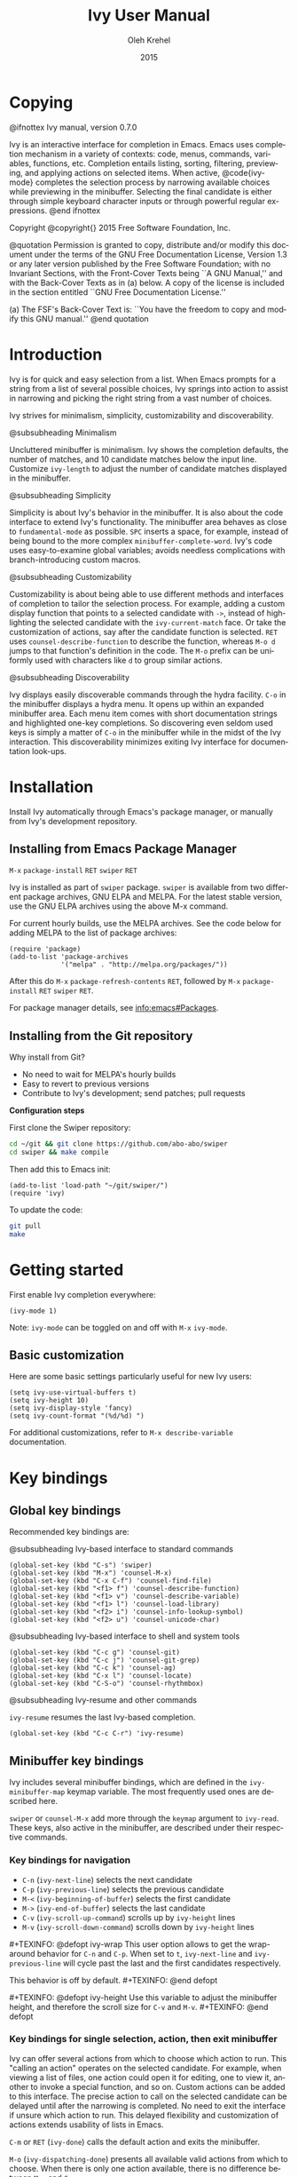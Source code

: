 #+TITLE: Ivy User Manual
#+AUTHOR: Oleh Krehel
#+EMAIL: ohwoeowho@gmail.com
#+DATE: 2015
#+LANGUAGE: en

#+TEXINFO_DIR_CATEGORY: Emacs
#+TEXINFO_DIR_TITLE: Ivy: (ivy).
#+TEXINFO_DIR_DESC: Using Ivy for completion.
#+HTML_HEAD: <link rel="stylesheet" type="text/css" href="style.css"/>

#+OPTIONS: H:6 num:6 toc:4
#+STARTUP: indent
* Macros                                                                              :noexport:
#+MACRO: defopt #+TEXINFO: @defopt $1
#+MACRO: endopt #+TEXINFO: @end defopt
* Copying
:PROPERTIES:
:COPYING:  t
:END:

#+BEGIN_TEXINFO
@ifnottex
Ivy manual, version 0.7.0

Ivy is an interactive interface for completion in Emacs. Emacs uses
completion mechanism in a variety of contexts: code, menus, commands,
variables, functions, etc. Completion entails listing, sorting,
filtering, previewing, and applying actions on selected items. When
active, @code{ivy-mode} completes the selection process by narrowing
available choices while previewing in the minibuffer. Selecting the
final candidate is either through simple keyboard character inputs or
through powerful regular expressions. @end ifnottex

Copyright @copyright{} 2015 Free Software Foundation, Inc.

@quotation
Permission is granted to copy, distribute and/or modify this document
under the terms of the GNU Free Documentation License, Version 1.3 or
any later version published by the Free Software Foundation; with no
Invariant Sections, with the Front-Cover Texts being ``A GNU Manual,''
and with the Back-Cover Texts as in (a) below.  A copy of the license
is included in the section entitled ``GNU Free Documentation License.''

(a) The FSF's Back-Cover Text is: ``You have the freedom to copy and
modify this GNU manual.''
@end quotation
#+END_TEXINFO

* Introduction
Ivy is for quick and easy selection from a list. When Emacs prompts
for a string from a list of several possible choices, Ivy springs into
action to assist in narrowing and picking the right string from a vast
number of choices.

Ivy strives for minimalism, simplicity, customizability and
discoverability.

#+BEGIN_TEXINFO
@subsubheading Minimalism
#+END_TEXINFO
Uncluttered minibuffer is minimalism. Ivy shows the completion
defaults, the number of matches, and 10 candidate matches below the
input line. Customize =ivy-length= to adjust the number of candidate
matches displayed in the minibuffer.

#+BEGIN_TEXINFO
@subsubheading Simplicity
#+END_TEXINFO
Simplicity is about Ivy's behavior in the minibuffer. It is also about
the code interface to extend Ivy's functionality. The minibuffer area
behaves as close to =fundamental-mode= as possible. ~SPC~ inserts a
space, for example, instead of being bound to the more complex
=minibuffer-complete-word=. Ivy's code uses easy-to-examine global
variables; avoids needless complications with branch-introducing
custom macros.

#+BEGIN_TEXINFO
@subsubheading Customizability
#+END_TEXINFO
Customizability is about being able to use different methods and
interfaces of completion to tailor the selection process. For example,
adding a custom display function that points to a selected candidate
with =->=, instead of highlighting the selected candidate with the
=ivy-current-match= face. Or take the customization of actions, say
after the candidate function is selected. ~RET~ uses
=counsel-describe-function= to describe the function, whereas ~M-o d~
jumps to that function's definition in the code. The ~M-o~ prefix can
be uniformly used with characters like ~d~ to group similar actions.

#+BEGIN_TEXINFO
@subsubheading Discoverability
#+END_TEXINFO
Ivy displays easily discoverable commands through the hydra facility.
~C-o~ in the minibuffer displays a hydra menu. It opens up within an
expanded minibuffer area. Each menu item comes with short
documentation strings and highlighted one-key completions. So
discovering even seldom used keys is simply a matter of ~C-o~ in the
minibuffer while in the midst of the Ivy interaction. This
discoverability minimizes exiting Ivy interface for documentation
look-ups.

* Installation

Install Ivy automatically through Emacs's package manager, or manually
from Ivy's development repository.

** Installing from Emacs Package Manager

~M-x~ =package-install= ~RET~ =swiper= ~RET~

Ivy is installed as part of =swiper= package. =swiper= is available
from two different package archives, GNU ELPA and MELPA. For the
latest stable version, use the GNU ELPA archives using the above M-x
command.

For current hourly builds, use the MELPA archives. See the code below
for adding MELPA to the list of package archives:

#+begin_src elisp
(require 'package)
(add-to-list 'package-archives
             '("melpa" . "http://melpa.org/packages/"))
#+end_src

After this do ~M-x~ =package-refresh-contents= ~RET~, followed by
~M-x~ =package-install= ~RET~ =swiper= ~RET~.

For package manager details, see [[info:emacs#Packages]].

** Installing from the Git repository

Why install from Git?

- No need to wait for MELPA's hourly builds
- Easy to revert to previous versions
- Contribute to Ivy's development; send patches; pull requests

*Configuration steps*

First clone the Swiper repository:
#+begin_src sh
cd ~/git && git clone https://github.com/abo-abo/swiper
cd swiper && make compile
#+end_src

Then add this to Emacs init:
#+begin_src elisp
(add-to-list 'load-path "~/git/swiper/")
(require 'ivy)
#+end_src

To update the code:
#+begin_src sh
git pull
make
#+end_src

* Getting started

First enable Ivy completion everywhere:

#+begin_src elisp
(ivy-mode 1)
#+end_src

Note: =ivy-mode= can be toggled on and off with ~M-x~ =ivy-mode=.
** Basic customization
Here are some basic settings particularly useful for new Ivy
users:
#+begin_src elisp
(setq ivy-use-virtual-buffers t)
(setq ivy-height 10)
(setq ivy-display-style 'fancy)
(setq ivy-count-format "(%d/%d) ")
#+end_src

For additional customizations, refer to =M-x describe-variable=
documentation.

* Key bindings
** Global key bindings

Recommended key bindings are:
#+BEGIN_TEXINFO
@subsubheading Ivy-based interface to standard commands
#+END_TEXINFO
#+begin_src elisp
(global-set-key (kbd "C-s") 'swiper)
(global-set-key (kbd "M-x") 'counsel-M-x)
(global-set-key (kbd "C-x C-f") 'counsel-find-file)
(global-set-key (kbd "<f1> f") 'counsel-describe-function)
(global-set-key (kbd "<f1> v") 'counsel-describe-variable)
(global-set-key (kbd "<f1> l") 'counsel-load-library)
(global-set-key (kbd "<f2> i") 'counsel-info-lookup-symbol)
(global-set-key (kbd "<f2> u") 'counsel-unicode-char)
#+end_src
#+BEGIN_TEXINFO
@subsubheading Ivy-based interface to shell and system tools
#+END_TEXINFO
#+begin_src elisp
(global-set-key (kbd "C-c g") 'counsel-git)
(global-set-key (kbd "C-c j") 'counsel-git-grep)
(global-set-key (kbd "C-c k") 'counsel-ag)
(global-set-key (kbd "C-x l") 'counsel-locate)
(global-set-key (kbd "C-S-o") 'counsel-rhythmbox)
#+end_src
#+BEGIN_TEXINFO
@subsubheading Ivy-resume and other commands
#+END_TEXINFO
=ivy-resume= resumes the last Ivy-based completion.
#+begin_src elisp
(global-set-key (kbd "C-c C-r") 'ivy-resume)
#+end_src

** Minibuffer key bindings

Ivy includes several minibuffer bindings, which are defined in the
=ivy-minibuffer-map= keymap variable. The most frequently used ones
are described here.

=swiper= or =counsel-M-x= add more through the =keymap= argument to
=ivy-read=. These keys, also active in the minibuffer, are described
under their respective commands.

*** Key bindings for navigation

- ~C-n~ (=ivy-next-line=) selects the next candidate
- ~C-p~ (=ivy-previous-line=) selects the previous candidate
- ~M-<~ (=ivy-beginning-of-buffer=) selects the first candidate
- ~M->~ (=ivy-end-of-buffer=) selects the last candidate
- ~C-v~ (=ivy-scroll-up-command=) scrolls up by =ivy-height= lines
- ~M-v~ (=ivy-scroll-down-command=) scrolls down by =ivy-height= lines

{{{defopt(ivy-wrap)}}}
This user option allows to get the wrap-around behavior for ~C-n~ and
~C-p~.  When set to =t=, =ivy-next-line= and =ivy-previous-line= will
cycle past the last and the first candidates respectively.

This behavior is off by default.
{{{endopt}}}

{{{defopt(ivy-height)}}}
Use this variable to adjust the minibuffer height, and therefore the
scroll size for ~C-v~ and ~M-v~.
{{{endopt}}}

*** Key bindings for single selection, action, then exit minibuffer

Ivy can offer several actions from which to choose which action to
run. This "calling an action" operates on the selected candidate. For
example, when viewing a list of files, one action could open it for
editing, one to view it, another to invoke a special function, and so
on. Custom actions can be added to this interface. The precise action
to call on the selected candidate can be delayed until after the
narrowing is completed. No need to exit the interface if unsure which
action to run. This delayed flexibility and customization of actions
extends usability of lists in Emacs.

~C-m~ or ~RET~ (=ivy-done=) calls the default action and exits the
minibuffer.

~M-o~ (=ivy-dispatching-done=) presents all available valid actions
from which to choose. When there is only one action available, there
is no difference between ~M-o~ and ~C-m~.

~C-j~ (=ivy-alt-done=) calls the alternate action, such as completing
a directory name in a file list whereas ~C-m~ will select that directory
and exit the minibuffer.

Exiting the minibuffer also closes the Ivy window (as specified by
=ivy-height=). This closing and exiting sequence is conveniently off
when applying multiple actions. Multiple actions and multiple
selections as covered in the next section of this manual.

~TAB~ (=ivy-partial-or-done=) attempts partial completion, extending
current input as much as possible. ~TAB TAB~ is the same as ~C-j~.

~C-M-j~ (=ivy-immediate-done=) is useful when there is no match for
the given input. Or there is an incorrect partial match. ~C-M-j~ with
=find-file= lists ignores the partial match and instead takes the
current input to create a new directory with =dired-create-directory=.

=ivy-immediate-done= illustrates how Ivy distinguishes between calling
an action on the /currently selected/ candidate and calling an action
on the /current input/.

#+BEGIN_TEXINFO
Invoking avy completion with @kbd{C-'} (@code{ivy-avy}).
#+END_TEXINFO
~C-'~ uses avy's visible jump mechanism, which can further reduce
Ivy's line-by-line scrolling that requires multiple ~C-n~ or ~C-p~
keystrokes.

*** Key bindings for multiple selections and actions, keep minibuffer open

For repeatedly applying multiple actions or acting on multiple
candidates, Ivy does not close the minibuffer between commands. It
keeps the minibuffer open for applying subsequent actions.

Adding an extra meta key to the normal key chord invokes the special
version of the regular commands that enables applying multiple
actions.

~C-M-m~ (=ivy-call=) is the non-exiting version of the default action,
~C-m~ (=ivy-done=). Instead of closing the minibuffer, ~C-M-m~ allows
selecting another candidate or another action. For example, ~C-M-m~ on
functions list invokes =describe-function=. When combined with ~C-n~,
function descriptions can be invoked quickly in succession.

~RET~ exits the minibuffer.

=ivy-resume= recalls the state of the completion session just before
its last exit. Useful after an accidental ~C-m~ (=ivy-done=).

~C-M-o~ (=ivy-dispatching-call=) is a non-exiting version of ~M-o~
(=ivy-dispatching-done=) that can accumulate candidates into a queue.
For example, for playback in =counsel-rhythmbox=, ~C-M-o e~ en-queues
the selected candidate, and ~C-n C-m~ plays the next one in the queue.

~C-M-n~ (=ivy-next-line-and-call=) combines ~C-n~ and ~C-M-m~. Applies
an action and moves to next line. Comes in handy when opening multiple
files from =counsel-find-file=, =counsel-git-grep=, =counsel-ag=, or
=counsel-locate= lists. Just hold ~C-M-n~ for rapid-fire default
action on each successive element of the list.

~C-M-p~ (=ivy-previous-line-and-call=) combines ~C-p~ and ~C-M-m~. Is
the same as above except that it moves through the list in the other
direction.

*** Key bindings that alter the minibuffer input

~M-n~ (=ivy-next-history-element=) and ~M-p~
(=ivy-previous-history-element=) cycle through the Ivy command
history. Ivy updates an internal history list after each action. When
this history list is empty, ~M-n~ inserts symbol (or URL) at point
into the minibuffer.

~M-i~ (=ivy-insert-current=) inserts the current candidate into the
minibuffer. Useful for copying and renaming files, for example: ~M-i~
to insert the original file name string, edit it, and then ~C-m~ to
complete the renaming.

~M-j~ (=ivy-yank-word=) inserts the sub-word at point into the
minibuffer. This is similar to ~C-s C-w~ with =isearch=. Ivy reserves
~C-w~ for =kill-region=.

~S-SPC~ (=ivy-restrict-to-matches=) deletes the current input, and
resets the candidates list to the currently restricted matches. This
is how Ivy provides narrowing in successive tiers.

~C-r~ (=ivy-reverse-i-search=) works just like ~C-r~ at bash command
prompt, where the completion candidates are the history items. Upon
completion, the selected candidate string is inserted into the
minibuffer.

*** Other key bindings

~M-w~ (=ivy-kill-ring-save=) copies selected candidates to the kill
ring; when the region is active, copies active region.

*** Hydra in the minibuffer

~C-o~ (=hydra-ivy/body=) invokes Hydra menus with key shortcuts.

~C-o~ or ~i~ resumes editing.

Hydra reduces key strokes, for example: ~C-n C-n C-n C-n~ is ~C-o
jjjj~ in Hydra. Hydra has other benefits besides certain shorter key
bindings:
- ~<~ and ~>~ to adjust height of minibuffer,
- describes the current completion state, such as case folding and the
  current action.

Minibuffer editing is disabled when Hydra is active.

*** Saving the current completion session to a buffer

~C-c C-o~ (=ivy-occur=) saves the current candidates to a new buffer;
the list is active in the new buffer.

~RET~ or ~mouse-1~ in the new buffer calls the appropriate action on
the selected candidate.

Ivy has no limit on the number of active buffers like these.

Ivy takes care of making these buffer names unique. It applies
descriptive names, for example: =*ivy-occur counsel-describe-variable
"function$*=.

* Completion styles

Ivy's completion functions rely on the highly configurable regex
builder.

The default is:
#+begin_src elisp
(setq ivy-re-builders-alist
      '((t . ivy--regex-plus)))
#+end_src

The default =ivy--regex-plus= narrowing is always invoked unless
specified otherwise. For example, file name completion may have a
custom completion function:
#+begin_src elisp
(setq ivy-re-builders-alist
      '((read-file-name-internal . ivy--regex-fuzzy)
        (t . ivy--regex-plus)))
#+end_src

Ivy's flexibility extends to using different styles of completion
mechanics (regex-builders) for different types of lists. Despite this
flexibility, Ivy operates within a consistent and uniform interface.
The main regex-builders currently in Ivy are:

** ivy--regex-plus

=ivy--regex-plus= is Ivy's default completion method.

=ivy--regex-plus= matches by splitting the input by spaces and
rebuilding it into a regex.

As the search string is typed in Ivy's minibuffer, it is transformed
into proper regex syntax. If the string is "for example", it is
transformed into

#+BEGIN_EXAMPLE
"\\(for\\).*\\(example\\)"
#+END_EXAMPLE

which in regex terminology matches "for" followed by a wild card and
then "example". Note how Ivy uses the space character to build
wild cards. For literal white space matching in Ivy, use an extra space:
to match one space type two spaces, to match two spaces type three
spaces, and so on.

As Ivy transforms typed characters into regex strings, it provides an
intuitive feedback through font highlights.

Ivy supports regexp negation with "!". For example, "define key ! ivy
quit" first selects everything matching "define.*key", then removes
everything matching "ivy", and finally removes everything matching
"quit". What remains is the final result set of the negation regexp.

#+BEGIN_EXAMPLE
Standard regexp identifiers work:

"^", "$", "\b" or "[a-z]"
#+END_EXAMPLE

Since Ivy treats minibuffer input as a regexp, standard regexp
identifiers work as usual. The exceptions are spaces, which
translate to ".*", and "!" that signal the beginning of a negation
group.

** ivy--regex-ignore-order

=ivy--regex-ignore-order= ignores the order of regexp tokens when
searching for matching candidates. For instance, the input "for
example" will match "example test for". Otherwise =ivy--regex-plus=
normal behavior is to honor the order of regexp tokens.

** ivy--regex-fuzzy

=ivy--regex-fuzzy= splits each character with a wild card. Searching
for "for" returns all "f.*o.*r" matches, resulting in a large number
of hits.  Yet some searches need these extra hits. Ivy sorts such
large lists using =flx= package's scoring mechanism, if it's
installed.

* Variable Index
#+BEGIN_TEXINFO
@printindex vr
#+END_TEXINFO
